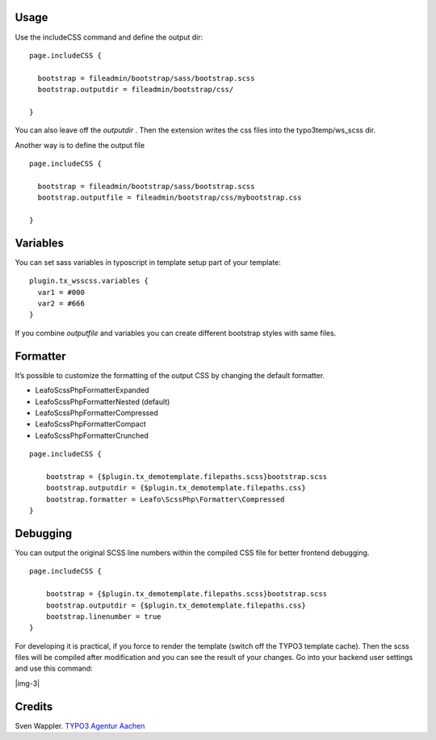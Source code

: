 ﻿.. include:: Images.txt

.. ==================================================
.. FOR YOUR INFORMATION
.. --------------------------------------------------
.. -*- coding: utf-8 -*- with BOM.

.. ==================================================
.. DEFINE SOME TEXTROLES
.. --------------------------------------------------
.. role::   underline
.. role::   typoscript(code)
.. role::   ts(typoscript)
   :class:  typoscript
.. role::   php(code)


Usage
-----

Use the includeCSS command and define the output dir:

::

   page.includeCSS {
   
     bootstrap = fileadmin/bootstrap/sass/bootstrap.scss
     bootstrap.outputdir = fileadmin/bootstrap/css/
   
   }

You can also leave off the  *outputdir* . Then the extension writes
the css files into the typo3temp/ws\_scss dir.

Another way is to define the output file

::

   page.includeCSS {

     bootstrap = fileadmin/bootstrap/sass/bootstrap.scss
     bootstrap.outputfile = fileadmin/bootstrap/css/mybootstrap.css

   }


Variables
---------

You can set sass variables in typoscript in template setup
part of your template:

::

   plugin.tx_wsscss.variables {
     var1 = #000
     var2 = #666
   }

If you combine *outputfile* and variables you can create different bootstrap styles with same files.


Formatter
---------

It’s possible to customize the formatting of the output CSS by changing the default formatter.

- Leafo\ScssPhp\Formatter\Expanded
- Leafo\ScssPhp\Formatter\Nested (default)
- Leafo\ScssPhp\Formatter\Compressed
- Leafo\ScssPhp\Formatter\Compact
- Leafo\ScssPhp\Formatter\Crunched


::

   page.includeCSS {

       bootstrap = {$plugin.tx_demotemplate.filepaths.scss}bootstrap.scss
       bootstrap.outputdir = {$plugin.tx_demotemplate.filepaths.css}
       bootstrap.formatter = Leafo\ScssPhp\Formatter\Compressed
   }


Debugging
---------

You can output the original SCSS line numbers within the compiled CSS file for better frontend debugging.

::

   page.includeCSS {

       bootstrap = {$plugin.tx_demotemplate.filepaths.scss}bootstrap.scss
       bootstrap.outputdir = {$plugin.tx_demotemplate.filepaths.css}
       bootstrap.linenumber = true
   }


For developing it is practical, if you force to render the template
(switch off the TYPO3 template cache). Then the scss files will be
compiled after modification and you can see the result of your
changes. Go into your backend user settings and use this command:

|img-3|


Credits
-------

Sven Wappler. `TYPO3 Agentur Aachen <http://www.wapplersystems.de/>`_



